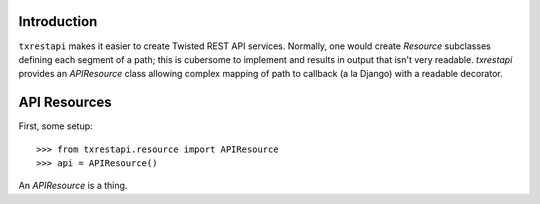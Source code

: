 ============
Introduction
============

``txrestapi`` makes it easier to create Twisted REST API services. Normally, one
would create `Resource` subclasses defining each segment of a path; this is
cubersome to implement and results in output that isn't very readable.
`txrestapi` provides an `APIResource` class allowing complex mapping of path to
callback (a la Django) with a readable decorator.

=============
API Resources
=============

First, some setup::

    >>> from txrestapi.resource import APIResource
    >>> api = APIResource()

An `APIResource` is a thing.
